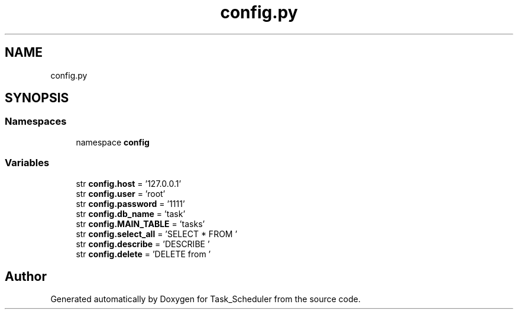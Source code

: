 .TH "config.py" 3 "Sat May 20 2023" "Task_Scheduler" \" -*- nroff -*-
.ad l
.nh
.SH NAME
config.py
.SH SYNOPSIS
.br
.PP
.SS "Namespaces"

.in +1c
.ti -1c
.RI "namespace \fBconfig\fP"
.br
.in -1c
.SS "Variables"

.in +1c
.ti -1c
.RI "str \fBconfig\&.host\fP = '127\&.0\&.0\&.1'"
.br
.ti -1c
.RI "str \fBconfig\&.user\fP = 'root'"
.br
.ti -1c
.RI "str \fBconfig\&.password\fP = '1111'"
.br
.ti -1c
.RI "str \fBconfig\&.db_name\fP = 'task'"
.br
.ti -1c
.RI "str \fBconfig\&.MAIN_TABLE\fP = 'tasks'"
.br
.ti -1c
.RI "str \fBconfig\&.select_all\fP = 'SELECT * FROM '"
.br
.ti -1c
.RI "str \fBconfig\&.describe\fP = 'DESCRIBE '"
.br
.ti -1c
.RI "str \fBconfig\&.delete\fP = 'DELETE from '"
.br
.in -1c
.SH "Author"
.PP 
Generated automatically by Doxygen for Task_Scheduler from the source code\&.
